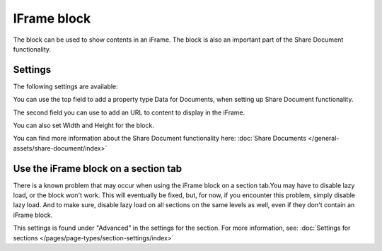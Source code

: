 IFrame block
===============

The block can be used to show contents in an iFrame. The block is also an important part of the Share Document functionality.

Settings
**********
The following settings are available:

.. image:: iframe-block-settings.png

You can use the top field to add a property type Data for Documents, when setting up Share Document functionality.

The second field you can use to add an URL to content to display in the iFrame.

You can also set Width and Height for the block.

You can find more information about the Share Document functionality here: :doc:`Share Documents </general-assets/share-document/index>`

Use the iFrame block on a section tab
********************************************
There is a known problem that may occur when using the iFrame block on a section tab.You may have to disable lazy load, or the block won't work. This will eventually be fixed, but, for now, if you encounter this problem, simply disable lazy load. And to make sure, disable lazy load on all sections on the same levels as well, even if they don't contain an iFrame block.

This settings is found under "Advanced" in the settings for the section. For more information, see: :doc:`Settings for sections </pages/page-types/section-settings/index>`
